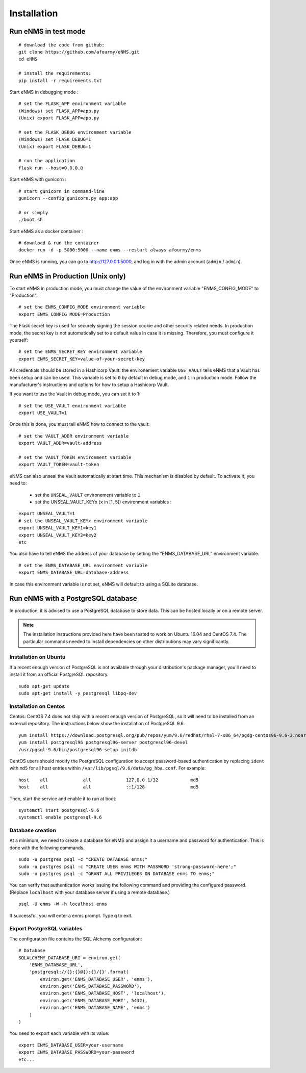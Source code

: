 ============
Installation
============

Run eNMS in test mode
---------------------

::

 # download the code from github:
 git clone https://github.com/afourmy/eNMS.git
 cd eNMS

 # install the requirements:
 pip install -r requirements.txt

Start eNMS in debugging mode :

::

 # set the FLASK_APP environment variable
 (Windows) set FLASK_APP=app.py
 (Unix) export FLASK_APP=app.py

 # set the FLASK_DEBUG environment variable
 (Windows) set FLASK_DEBUG=1
 (Unix) export FLASK_DEBUG=1

 # run the application
 flask run --host=0.0.0.0

Start eNMS with gunicorn :

::

 # start gunicorn in command-line
 gunicorn --config gunicorn.py app:app

 # or simply
 ./boot.sh


Start eNMS as a docker container :

::

 # download & run the container
 docker run -d -p 5000:5000 --name enms --restart always afourmy/enms

Once eNMS is running, you can go to http://127.0.0.1:5000, and log in with the admin account (``admin`` / ``admin``).

Run eNMS in Production (Unix only)
----------------------------------

To start eNMS in production mode, you must change the value of the environment variable "ENMS_CONFIG_MODE" to "Production".

::

 # set the ENMS_CONFIG_MODE environment variable
 export ENMS_CONFIG_MODE=Production

The Flask secret key is used for securely signing the session cookie and other security related needs.
In production mode, the secret key is not automatically set to a default value in case it is missing. Therefore, you must configure it yourself:

::

 # set the ENMS_SECRET_KEY environment variable
 export ENMS_SECRET_KEY=value-of-your-secret-key


All credentials should be stored in a Hashicorp Vault: the environement variable ``USE_VAULT`` tells eNMS that a Vault has been setup and can be used. This variable is set to ``0`` by default in debug mode, and ``1`` in production mode.
Follow the manufacturer's instructions and options for how to setup a Hashicorp Vault.

If you want to use the Vault in debug mode, you can set it to 1:
 
::

 # set the USE_VAULT environment variable
 export USE_VAULT=1

Once this is done, you must tell eNMS how to connect to the vault:

::

 # set the VAULT_ADDR environment variable
 export VAULT_ADDR=vault-address

 # set the VAULT_TOKEN environment variable
 export VAULT_TOKEN=vault-token

eNMS can also unseal the Vault automatically at start time.
This mechanism is disabled by default. To activate it, you need to:
 - set the ``UNSEAL_VAULT`` environement variable to ``1``
 - set the UNSEAL_VAULT_KEYx (``x`` in [1, 5]) environment variables :

::

 export UNSEAL_VAULT=1
 # set the UNSEAL_VAULT_KEYx environment variable
 export UNSEAL_VAULT_KEY1=key1
 export UNSEAL_VAULT_KEY2=key2
 etc

You also have to tell eNMS the address of your database by setting the "ENMS_DATABASE_URL" environment variable.

::

 # set the ENMS_DATABASE_URL environment variable
 export ENMS_DATABASE_URL=database-address

In case this environment variable is not set, eNMS will default to using a SQLite database.

Run eNMS with a PostgreSQL database
-----------------------------------

In production, it is advised to use a PostgreSQL database to store data. This can be hosted locally or on a remote server. 

.. note:: The installation instructions provided here have been tested to work on Ubuntu 16.04 and CentOS 7.4. The particular commands needed to install dependencies on other distributions may vary significantly.

Installation on Ubuntu
**********************

If a recent enough version of PostgreSQL is not available through your distribution's package manager, you'll need to install it from an official PostgreSQL repository.

::

 sudo apt-get update
 sudo apt-get install -y postgresql libpq-dev

Installation on Centos
**********************

Centos: CentOS 7.4 does not ship with a recent enough version of PostgreSQL, so it will need to be installed from an external repository. The instructions below show the installation of PostgreSQL 9.6.

::

 yum install https://download.postgresql.org/pub/repos/yum/9.6/redhat/rhel-7-x86_64/pgdg-centos96-9.6-3.noarch.rpm
 yum install postgresql96 postgresql96-server postgresql96-devel
 /usr/pgsql-9.6/bin/postgresql96-setup initdb

CentOS users should modify the PostgreSQL configuration to accept password-based authentication by replacing ``ident`` with ``md5`` for all host entries within ``/var/lib/pgsql/9.6/data/pg_hba.conf``. For example:

::

 host    all             all             127.0.0.1/32            md5
 host    all             all             ::1/128                 md5

Then, start the service and enable it to run at boot:

::

 systemctl start postgresql-9.6
 systemctl enable postgresql-9.6

Database creation
*****************

At a minimum, we need to create a database for eNMS and assign it a username and password for authentication. This is done with the following commands.

::

 sudo -u postgres psql -c "CREATE DATABASE enms;"
 sudo -u postgres psql -c "CREATE USER enms WITH PASSWORD 'strong-password-here';"
 sudo -u postgres psql -c "GRANT ALL PRIVILEGES ON DATABASE enms TO enms;"

You can verify that authentication works issuing the following command and providing the configured password. (Replace ``localhost`` with your database server if using a remote database.)

::

 psql -U enms -W -h localhost enms

If successful, you will enter a enms prompt. Type \q to exit.

Export PostgreSQL variables
***************************

The configuration file contains the SQL Alchemy configuration:

::

 # Database
 SQLALCHEMY_DATABASE_URI = environ.get(
     'ENMS_DATABASE_URL',
     'postgresql://{}:{}@{}:{}/{}'.format(
         environ.get('ENMS_DATABASE_USER', 'enms'),
         environ.get('ENMS_DATABASE_PASSWORD'),
         environ.get('ENMS_DATABASE_HOST', 'localhost'),
         environ.get('ENMS_DATABASE_PORT', 5432),
         environ.get('ENMS_DATABASE_NAME', 'enms')
     )
 )

You need to export each variable with its value:

::

 export ENMS_DATABASE_USER=your-username
 export ENMS_DATABASE_PASSWORD=your-password
 etc...
